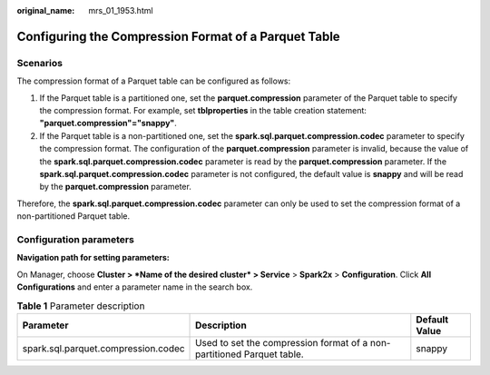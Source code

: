 :original_name: mrs_01_1953.html

.. _mrs_01_1953:

Configuring the Compression Format of a Parquet Table
=====================================================

Scenarios
---------

The compression format of a Parquet table can be configured as follows:

#. If the Parquet table is a partitioned one, set the **parquet.compression** parameter of the Parquet table to specify the compression format. For example, set **tblproperties** in the table creation statement: **"parquet.compression"="snappy"**.
#. If the Parquet table is a non-partitioned one, set the **spark.sql.parquet.compression.codec** parameter to specify the compression format. The configuration of the **parquet.compression** parameter is invalid, because the value of the **spark.sql.parquet.compression.codec** parameter is read by the **parquet.compression** parameter. If the **spark.sql.parquet.compression.codec** parameter is not configured, the default value is **snappy** and will be read by the **parquet.compression** parameter.

Therefore, the **spark.sql.parquet.compression.codec** parameter can only be used to set the compression format of a non-partitioned Parquet table.

Configuration parameters
------------------------

**Navigation path for setting parameters:**

On Manager, choose **Cluster > *Name of the desired cluster* > Service** > **Spark2x** > **Configuration**. Click **All Configurations** and enter a parameter name in the search box.

.. table:: **Table 1** Parameter description

   +-------------------------------------+------------------------------------------------------------------------+---------------+
   | Parameter                           | Description                                                            | Default Value |
   +=====================================+========================================================================+===============+
   | spark.sql.parquet.compression.codec | Used to set the compression format of a non-partitioned Parquet table. | snappy        |
   +-------------------------------------+------------------------------------------------------------------------+---------------+
